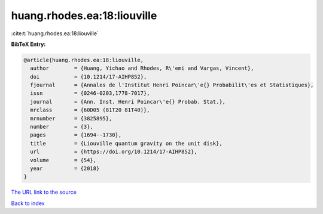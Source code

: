 huang.rhodes.ea:18:liouville
============================

:cite:t:`huang.rhodes.ea:18:liouville`

**BibTeX Entry:**

.. code-block:: bibtex

   @article{huang.rhodes.ea:18:liouville,
     author        = {Huang, Yichao and Rhodes, R\'emi and Vargas, Vincent},
     doi           = {10.1214/17-AIHP852},
     fjournal      = {Annales de l'Institut Henri Poincar\'e{} Probabilit\'es et Statistiques},
     issn          = {0246-0203,1778-7017},
     journal       = {Ann. Inst. Henri Poincar\'e{} Probab. Stat.},
     mrclass       = {60D05 (81T20 81T40)},
     mrnumber      = {3825895},
     number        = {3},
     pages         = {1694--1730},
     title         = {Liouville quantum gravity on the unit disk},
     url           = {https://doi.org/10.1214/17-AIHP852},
     volume        = {54},
     year          = {2018}
   }

`The URL link to the source <https://doi.org/10.1214/17-AIHP852>`__


`Back to index <../By-Cite-Keys.html>`__
